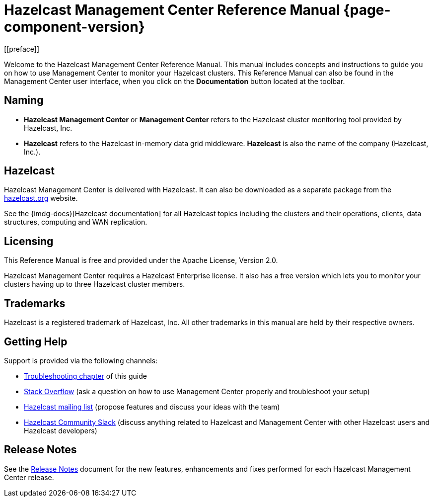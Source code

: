 = Hazelcast Management Center Reference Manual {page-component-version}
[[preface]]

Welcome to the Hazelcast Management Center Reference Manual.
This manual includes concepts and instructions
to guide you on how to use Management Center to
monitor your Hazelcast clusters.
This Reference Manual can also be found in the Management Center
user interface, when you click on the **Documentation** button located at the toolbar.

[[naming]]
== Naming

* *Hazelcast Management Center* or *Management Center* refers to
the Hazelcast cluster monitoring tool provided by Hazelcast, Inc.
* *Hazelcast* refers to the Hazelcast in-memory
data grid middleware. *Hazelcast* is also the name of the company
(Hazelcast, Inc.).

== Hazelcast

Hazelcast Management Center is delivered with Hazelcast. It can
also be downloaded as a separate package from the
https://hazelcast.org/download/#hazelcast-management-center[hazelcast.org] website.

See the {imdg-docs}[Hazelcast documentation]
for all Hazelcast topics including the clusters and their operations,
clients, data structures, computing and WAN replication.

[[licensing]]
== Licensing

This Reference Manual is free and provided
under the Apache License, Version 2.0.

Hazelcast Management Center requires a Hazelcast Enterprise license.
It also has a free version which lets you to monitor your clusters having up to three
Hazelcast cluster members.

[[trademarks]]
== Trademarks

Hazelcast is a registered trademark of Hazelcast, Inc. All other
trademarks in this manual are held by their respective owners.

[[getting-help]]
== Getting Help

Support is provided via the following channels:

* xref:troubleshooting.adoc[Troubleshooting chapter] of this guide
* https://stackoverflow.com/questions/tagged/hazelcast[Stack Overflow]
(ask a question on how to use Management Center properly and troubleshoot your setup)
* https://groups.google.com/forum/#!forum/hazelcast[Hazelcast mailing list]
(propose features and discuss your ideas with the team)
* https://slack.hazelcast.com/[Hazelcast Community Slack]
(discuss anything related to Hazelcast and Management Center with other
Hazelcast users and Hazelcast developers)

== Release Notes

See the https://docs.hazelcast.org/docs/management-center/rn/index.html[Release Notes] document
for the new features, enhancements and fixes performed for each Hazelcast Management Center release.

